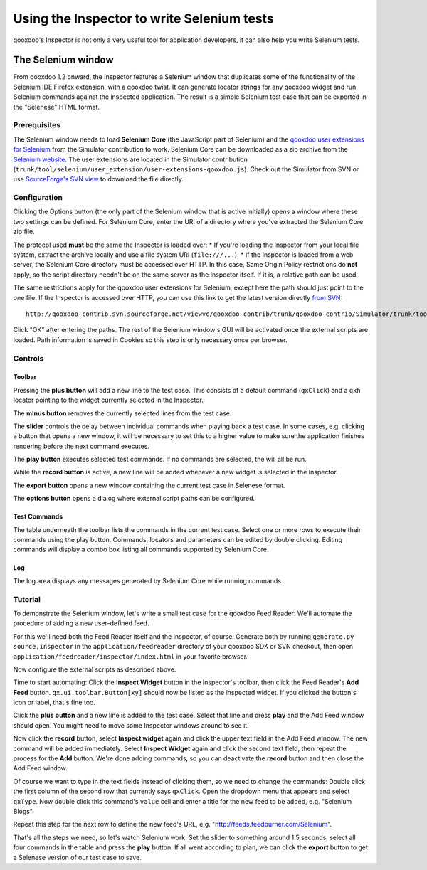 
.. _pages/application/inspector_selenium#using_the_qooxdoo_inspector_to_write_selenium_tests:

Using the Inspector to write Selenium tests
***************************************************
qooxdoo's Inspector is not only a very useful tool for application developers, it can also help you write Selenium tests.

.. _pages/application/inspector_selenium#the_selenium_window:

The Selenium window
===================
From qooxdoo 1.2 onward, the Inspector features a Selenium window that duplicates some of the functionality of the Selenium IDE Firefox extension, with a qooxdoo twist. It can generate locator strings for any qooxdoo widget and run Selenium commands against the inspected application. The result is a simple Selenium test case that can be exported in the "Selenese" HTML format.

.. image:: inspector_selenium_window.png

.. _pages/application/inspector_selenium#prerequisites:

Prerequisites
-------------
The Selenium window needs to load **Selenium Core** (the JavaScript part of Selenium) and the `qooxdoo user extensions for Selenium <http://qooxdoo.org/contrib/project/simulator/selenium-user-extension>`__ from the Simulator contribution to work. Selenium Core can be downloaded as a zip archive from the `Selenium website <http://seleniumhq.org/download/>`_.
The user extensions are located in the Simulator contribution (``trunk/tool/selenium/user_extension/user-extensions-qooxdoo.js``). Check out the Simulator from SVN or use `SourceForge's SVN view <http://qooxdoo-contrib.svn.sourceforge.net/viewvc/qooxdoo-contrib/trunk/qooxdoo-contrib/Simulator/trunk/tool/selenium/user_extension/user-extensions-qooxdoo.js?view=loghttp://qooxdoo-contrib.svn.sourceforge.net/viewvc/qooxdoo-contrib/trunk/qooxdoo-contrib/Simulator/trunk/tool/selenium/user_extension/user-extensions-qooxdoo.js?view=log>`_ to download the file directly.

.. _pages/application/inspector_selenium#configuration:

Configuration
-------------
Clicking the Options button (the only part of the Selenium window that is active initially) opens a window where these two settings can be defined. For Selenium Core, enter the URI of a directory where you've extracted the Selenium Core zip file.

The protocol used **must** be the same the Inspector is loaded over:
* If you're loading the Inspector from your local file system, extract the archive locally and use a file system URI (``file:///...``).
* If the Inspector is loaded from a web server, the Selenium Core directory must be accessed over HTTP. In this case, Same Origin Policy restrictions do **not** apply, so the script directory needn't be on the same server as the Inspector itself. If it is, a relative path can be used.

The same restrictions apply for the qooxdoo user extensions for Selenium, except here the path should just point to the one file. If the Inspector is accessed over HTTP, you can use this link to get the latest version directly `from SVN <http://qooxdoo-contrib.svn.sourceforge.net/viewvc/qooxdoo-contrib/trunk/qooxdoo-contrib/Simulator/trunk/tool/selenium/user_extension/user-extensions-qooxdoo.js>`__:

::

    http://qooxdoo-contrib.svn.sourceforge.net/viewvc/qooxdoo-contrib/trunk/qooxdoo-contrib/Simulator/trunk/tool/selenium/user_extension/user-extensions-qooxdoo.js

Click "OK" after entering the paths. The rest of the Selenium window's GUI will be activated once the external scripts are loaded. Path information is saved in Cookies so this step is only necessary once per browser.

.. _pages/application/inspector_selenium#controls:

Controls
--------

.. _pages/application/inspector_selenium#toolbar:

Toolbar
^^^^^^^

.. image:: inspector_selenium_toolbar.png

Pressing the **plus button** will add a new line to the test case. This consists of a default command (``qxClick``) and a ``qxh`` locator pointing to the widget currently selected in the Inspector.

The **minus button** removes the currently selected lines from the test case.

The **slider** controls the delay between individual commands when playing back a test case. In some cases, e.g. clicking a button that opens a new window, it will be necessary to set this to a higher value to make sure the application finishes rendering before the next command executes.

The **play button** executes selected test commands. If no commands are selected, the will all be run.  

While the **record button** is active, a new line will be added whenever a new widget is selected in the Inspector.

The **export button** opens a new window containing the current test case in Selenese format.

The **options button** opens a dialog where external script paths can be configured.

.. _pages/application/inspector_selenium#test_commands:

Test Commands
^^^^^^^^^^^^^

.. image:: inspector_selenium_command_table.png

The table underneath the toolbar lists the commands in the current test case. Select one or more rows to execute their commands using the play button. Commands, locators and parameters can be edited by double clicking. Editing commands will display a combo box listing all commands supported by Selenium Core.

.. _pages/application/inspector_selenium#log:

Log
^^^
The log area displays any messages generated by Selenium Core while running commands.

.. _pages/application/inspector_selenium#tutorial:

Tutorial
--------
To demonstrate the Selenium window, let's write a small test case for the qooxdoo Feed Reader: We'll automate the procedure of adding a new user-defined feed.

For this we'll need both the Feed Reader itself and the Inspector, of course: Generate both by running ``generate.py source,inspector`` in the ``application/feedreader`` directory of  your qooxdoo SDK or SVN checkout, then open ``application/feedreader/inspector/index.html`` in your favorite browser.

Now configure the external scripts as described above.

Time to start automating: Click the **Inspect Widget** button in the Inspector's toolbar, then click the Feed Reader's **Add Feed** button. ``qx.ui.toolbar.Button[xy]`` should now be listed as the inspected widget. If you clicked the button's icon or label, that's fine too.

Click the **plus button** and a new line is added to the test case. Select that line and press **play** and the Add Feed window should open. You might need to move some Inspector windows around to see it.

Now click the **record** button, select **Inspect widget** again and click the upper text field in the Add Feed window. The new command will be added immediately. Select **Inspect Widget** again and click the second text field, then repeat the process for the **Add** button. We're done adding commands, so you can deactivate the **record** button and then close the Add Feed window.

Of course we want to type in the text fields instead of clicking them, so we need to change the commands: Double click the first column of the second row that currently says ``qxClick``. Open the dropdown menu that appears and select ``qxType``.
Now double click this command's ``value`` cell and enter a title for the new feed to be added, e.g. "Selenium Blogs".

Repeat this step for the next row to define the new feed's URL, e.g. "http://feeds.feedburner.com/Selenium".

That's all the steps we need, so let's watch Selenium work. Set the slider to something around 1.5 seconds, select all four commands in the table and press the **play** button. If all went according to plan, we can click the **export** button to get a Selenese version of our test case to save.



